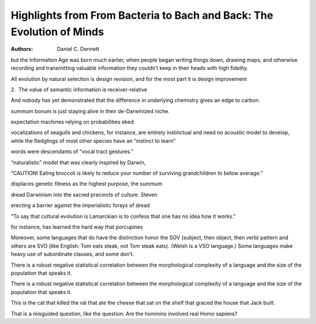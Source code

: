 Highlights from From Bacteria to Bach and Back: The Evolution of Minds
======================================================================

:authors: Daniel C. Dennett

.. b5dc25d1 ; Your ;  ; 2019-12-19 13:16:54

but the Information Age was born much earlier, when people began writing things down, drawing maps, and otherwise recording and transmitting valuable information they couldn’t keep in their heads with high fidelity.

.. 09c96a77 ; Your ;  ; 2020-01-06 15:57:30

All evolution by natural selection is design revision, and for the most part it is design improvement

.. d5a76c47 ; Your ;  ; 2020-01-06 16:16:04

2.  The value of semantic information is receiver-relative

.. 76c975c6 ; Your ;  ; 2020-01-08 08:47:00

And nobody has yet demonstrated that the difference in underlying chemistry gives an edge to carbon.

.. a740ce33 ; Your ;  ; 2020-01-08 08:56:26

summum bonum is just staying alive in their de-Darwinized niche.

.. dcd0f5b5 ; Your ;  ; 2020-01-08 09:09:52

expectation machines relying on probabilities eked

.. 2426935c ; Your ;  ; 2020-01-08 09:23:29

vocalizations of seagulls and chickens, for instance, are entirely instinctual and need no acoustic model to develop, while the fledglings of most other species have an “instinct to learn”

.. 5934736f ; Your ;  ; 2020-01-09 08:48:08

words were descendants of “vocal tract gestures.”

.. 7afe8880 ; Your ;  ; 2020-01-09 08:48:29

“naturalistic” model that was clearly inspired by Darwin,

.. 19d3bc4e ; Your ;  ; 2020-01-14 08:57:19

“CAUTION! Eating broccoli is likely to reduce your number of surviving grandchildren to below average.”

.. 9c794c4a ; Your ;  ; 2020-01-14 08:57:44

displaces genetic fitness as the highest purpose, the summum

.. 1cc71a60 ; Your ;  ; 2020-01-20 18:00:29

dread Darwinism into the sacred precincts of culture. Steven

.. 47598067 ; Your ;  ; 2020-01-20 18:00:33

erecting a barrier against the imperialistic forays of dread

.. 7decfdc3 ; Your ;  ; 2020-01-20 18:01:10

“To say that cultural evolution is Lamarckian is to confess that one has no idea how it works.”

.. 12a6fba0 ; Your ;  ; 2020-01-21 08:45:07

for instance, has learned the hard way that porcupines

.. 539e76a7 ; Your ;  ; 2020-01-22 08:13:53

Moreover, some languages that do have the distinction honor the SOV (subject, then object, then verb) pattern and others are SVO (like English: Tom eats steak, not Tom steak eats). (Welsh is a VSO language.) Some languages make heavy use of subordinate clauses, and some don’t.

.. 3b9d6b19 ; Your ;  ; 2020-01-22 08:15:12

There is a robust negative statistical correlation between the morphological complexity of a language and the size of the population that speaks it.

.. 3b9d6b19 ; Your ;  ; 2020-01-22 08:15:12

There is a robust negative statistical correlation between the morphological complexity of a language and the size of the population that speaks it.

.. e25a7d45 ; Your ;  ; 2020-01-22 08:26:27

This is the cat that killed the rat that ate the cheese that sat on the shelf that graced the house that Jack built.

.. e9b30b5c ; Your ;  ; 2020-01-22 17:58:51

That is a misguided question, like the question: Are the hominins involved real Homo sapiens?

